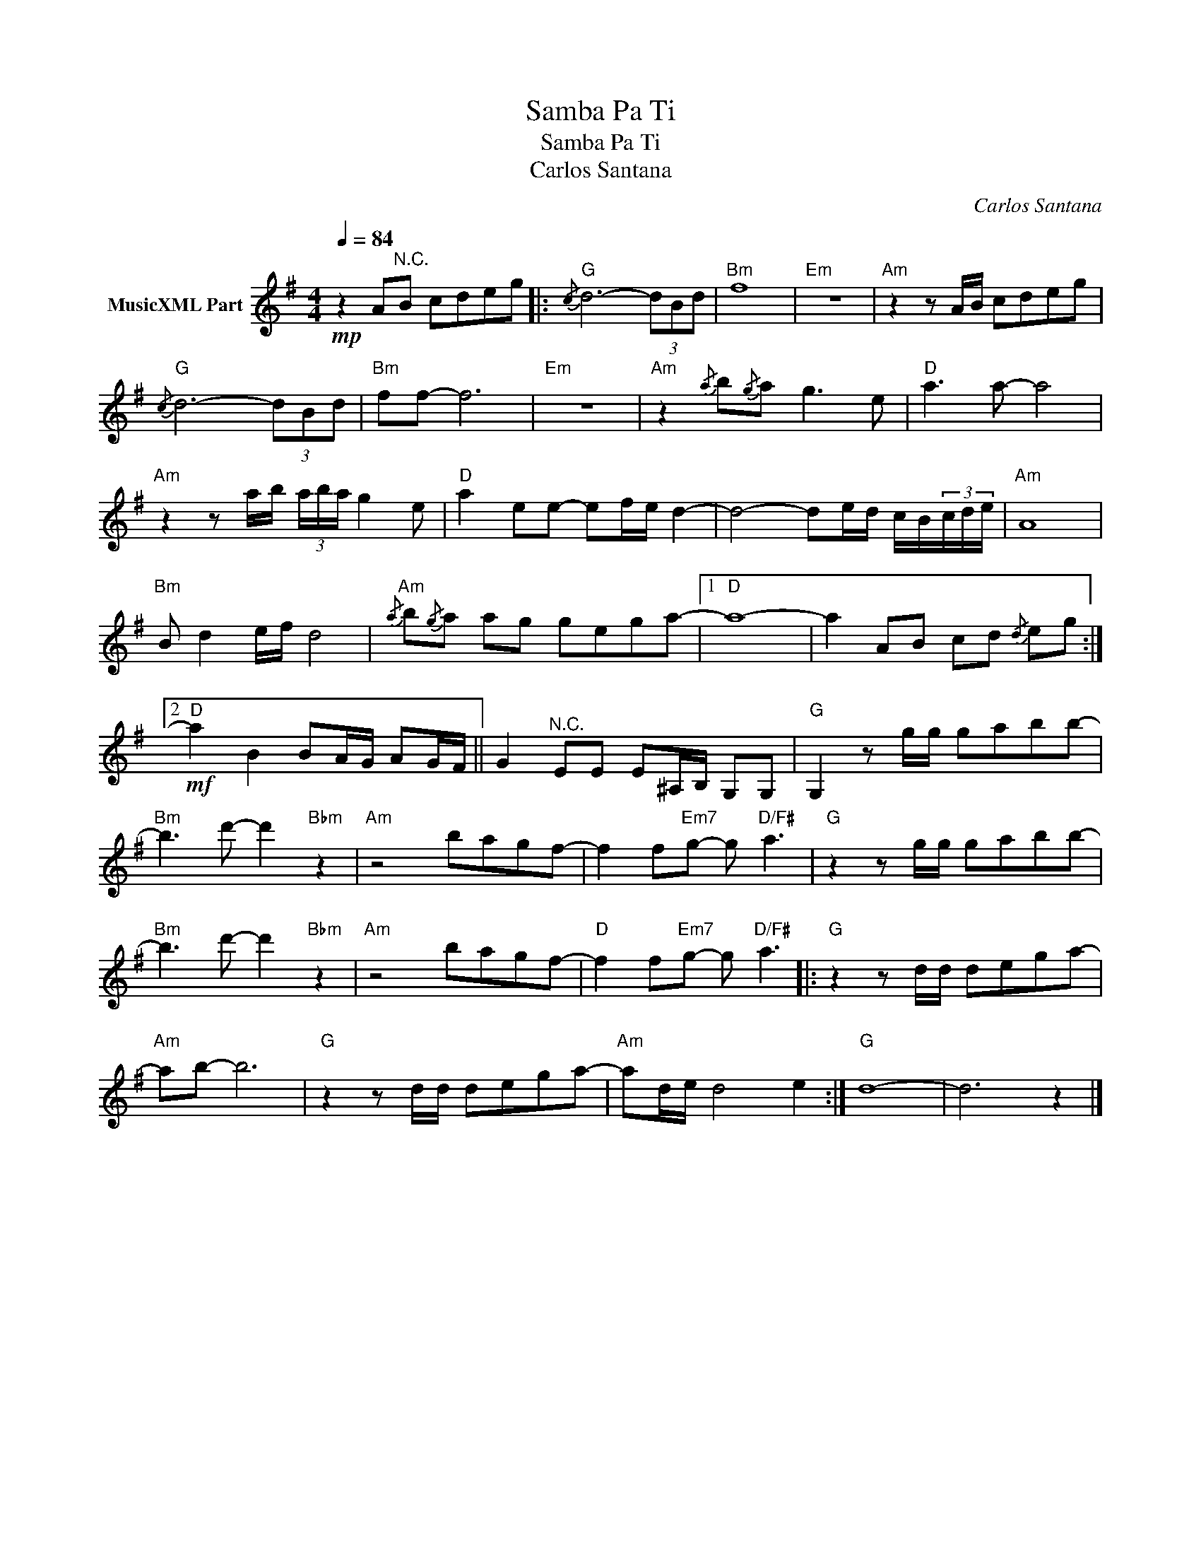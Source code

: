 X:1
T:Samba Pa Ti
T:Samba Pa Ti
T:Carlos Santana
C:Carlos Santana
Z:All Rights Reserved
L:1/8
Q:1/4=84
M:4/4
K:G
V:1 treble nm="MusicXML Part"
%%MIDI channel 2
%%MIDI program 0
%%MIDI control 7 102
%%MIDI control 10 64
V:1
!mp! z2 A"^N.C."B cdeg |:{/c}"G" d6- (3dBd |"Bm" f8 |"Em" z8 |"Am" z2 z A/B/ cdeg | %5
{/c}"G" d6- (3dBd |"Bm" ff- f6 |"Em" z8 |"Am" z2{/a} b{/g}a g3 e |"D" a3 a- a4 | %10
"Am" z2 z a/b/ (3a/b/a/ g2 e |"D" a2 ee- ef/e/ d2- | d4- de/d/ c/B/(3c/d/e/ |"Am" A8 | %14
"Bm" B d2 e/f/ d4 |{/a}"Am" b{/g}a ag gega- |1"D" a8- | a2 AB cd{/d} eg :|2 %18
!mf!"D" a2 B2 BA/G/ AG/F/ || G2"^N.C." EE E^A,/B,/ G,G, |"G" G,2 z g/g/ gabb- | %21
"Bm" b3 d'- d'2"Bbm" z2 |"Am" z4 bagf- | f2 f"Em7"g- g"D/F#" a3 |"G" z2 z g/g/ gabb- | %25
"Bm" b3 d'- d'2"Bbm" z2 |"Am" z4 bagf- |"D" f2 f"Em7"g- g"D/F#" a3 |:"G" z2 z d/d/ dega- | %29
"Am" ab- b6 |"G" z2 z d/d/ dega- |"Am" ad/e/ d4 e2 :|"G" d8- | d6 z2 |] %34

